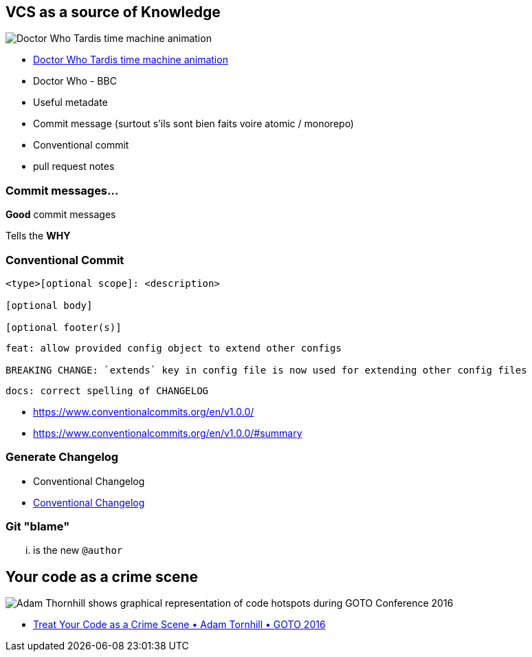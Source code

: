 
== VCS as a source of Knowledge

image::assets/tardis.webp[Doctor Who Tardis time machine animation]

[.ref]
--
* https://giphy.com/gifs/doctor-who-pretty-time-kxAX99ncvbPk4[Doctor Who Tardis time machine animation]
* Doctor Who - BBC
--

[.notes]
--
* Useful metadate
* Commit message (surtout s'ils sont bien faits voire atomic / monorepo)
* Conventional commit
* pull request notes
--

=== Commit messages...

[%step]
*Good* commit messages

[%step]
Tells the *WHY*

[.columns]
=== Conventional Commit

[.column]
--
[source]
----
<type>[optional scope]: <description>

[optional body]

[optional footer(s)]
----
--

[.column]
--
[source]
----
feat: allow provided config object to extend other configs

BREAKING CHANGE: `extends` key in config file is now used for extending other config files
----

[source]
----
docs: correct spelling of CHANGELOG
----
--
[.refs]
--
* https://www.conventionalcommits.org/en/v1.0.0/
* https://www.conventionalcommits.org/en/v1.0.0/#summary
--

=== Generate Changelog

* Conventional Changelog

[.refs]
--
* https://github.com/conventional-changelog/conventional-changelog[Conventional Changelog]
--

=== Git "blame"

... is the new `@author`

== Your code as a crime scene

image::assets/adam-thornhill-your-code-as-acrime-scene.png[alt="Adam Thornhill shows graphical representation of code hotspots during GOTO Conference 2016"]

[.refs]
--
* https://www.youtube.com/watch?v=7FApEq8wum4[Treat Your Code as a Crime Scene • Adam Tornhill • GOTO 2016]
--